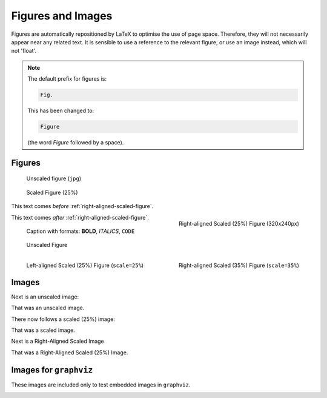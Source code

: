 ##################
Figures and Images
##################

Figures are automatically repositioned by LaTeX to optimise the use of page
space. Therefore, they will not necessarily appear near any related text. It
is sensible to use a reference to the relevant figure, or use an image
instead, which will not 'float'.

.. note::

   The default prefix for figures is:

   .. code-block:: none

      Fig.

   This has been changed to:

   .. code-block:: none

      Figure

   (the word *Figure* followed by a space).

*******
Figures
*******

.. figure:: cctv-spectrum.jpg

   Unscaled figure (``jpg``)


.. figure:: cctv-spectrum.jpg
   :scale: 25%

   Scaled Figure (25%)


This text comes *before* :ref:`right-aligned-scaled-figure`.

.. _right-aligned-scaled-figure:

.. figure:: testcard.png
   :scale: 25%
   :align: right

   Right-aligned Scaled (25%) Figure (320x240px)

This text comes *after* :ref:`right-aligned-scaled-figure`.

.. figure:: testcard.png
   :scale: 25%

   Caption with formats: **BOLD**, *ITALICS*, ``CODE``


.. figure:: BBCHD_testcard_big.jpg

   Unscaled Figure


.. figure:: BBCHD_testcard_big.jpg
   :align: left
   :scale: 25%

   Left-aligned Scaled (25%) Figure (``scale=25%``)


.. figure:: BBCHD_testcard_big.jpg
   :align: right
   :scale: 35%

   Right-aligned Scaled (35%) Figure (``scale=35%``)

******
Images
******

Next is an unscaled image:

.. image:: BBCHD_testcard_big.jpg

That was an unscaled image.

There now follows a scaled (25%) image:

.. image:: Oud_testbeeld.png
   :scale: 25%

That was a scaled image.

Next is a Right-Aligned Scaled Image

.. image:: Oud_testbeeld.png
   :scale: 25%
   :align: right

That was a Right-Aligned Scaled (25%) Image.


***********************
Images for ``graphviz``
***********************

These images are included only to test embedded images
in ``graphviz``.

.. image:: fa-user-b.png
